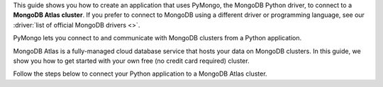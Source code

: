 This guide shows you how to create an application that uses PyMongo, the MongoDB
Python driver,
to connect to a **MongoDB Atlas cluster**. If you prefer to connect to MongoDB
using a different driver or programming language, see our
:driver:`list of official MongoDB drivers <>`.

PyMongo lets you connect to and communicate with MongoDB clusters
from a Python application.

MongoDB Atlas is a fully-managed cloud database service that hosts your data
on MongoDB clusters. In this guide, we show you how to get started with your
own free (no credit card required) cluster.

Follow the steps below to connect your Python application to a MongoDB Atlas
cluster.
